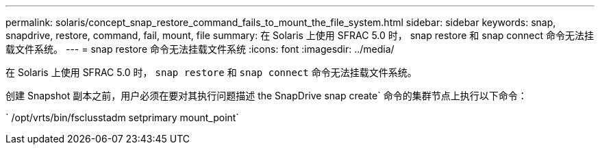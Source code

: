 ---
permalink: solaris/concept_snap_restore_command_fails_to_mount_the_file_system.html 
sidebar: sidebar 
keywords: snap, snapdrive, restore, command, fail, mount, file 
summary: 在 Solaris 上使用 SFRAC 5.0 时， snap restore 和 snap connect 命令无法挂载文件系统。 
---
= snap restore 命令无法挂载文件系统
:icons: font
:imagesdir: ../media/


[role="lead"]
在 Solaris 上使用 SFRAC 5.0 时， `snap restore` 和 `snap connect` 命令无法挂载文件系统。

创建 Snapshot 副本之前，用户必须在要对其执行问题描述 the SnapDrive snap create` 命令的集群节点上执行以下命令：

` /opt/vrts/bin/fsclusstadm setprimary mount_point`

